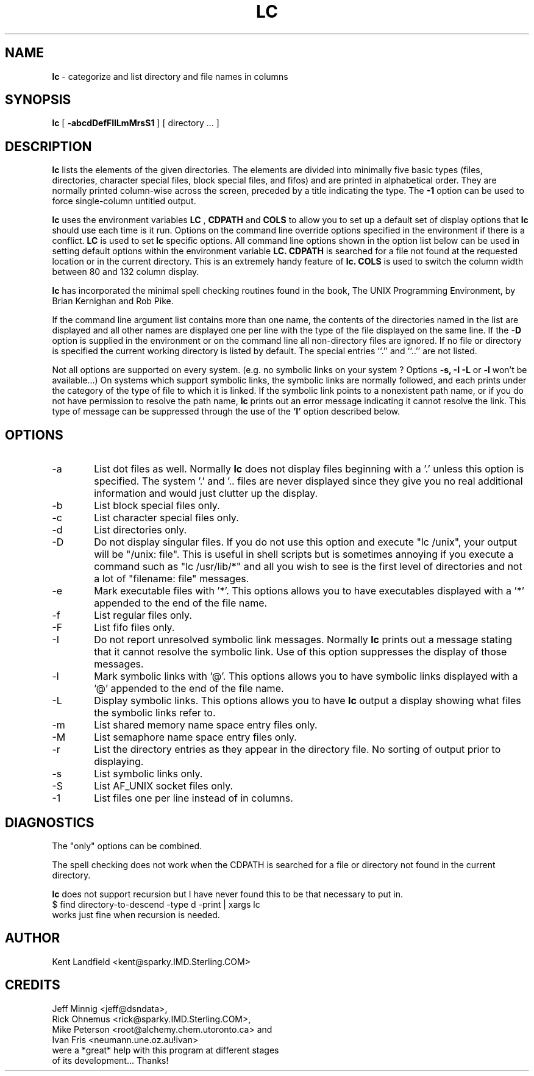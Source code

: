 .\" @(#)lc.1	1.2 1/8/91 Kent Landfield;
.TH LC 1 "Usenet Source"
.SH NAME
.B lc 
\- categorize and list directory and file names in columns
.SH SYNOPSIS
.B lc
[
.B \-abcdDefFIlLmMrsS1
]
[ directory ... ]
.SH DESCRIPTION
.B lc
lists the elements of the given directories.  The elements are
divided into minimally five basic types (files, directories, 
character special files, block special files, and fifos) and 
are printed in alphabetical order.  They are normally printed 
column-wise across the screen, preceded by a title indicating
the type. The
.B \-1
option can be used to force single-column untitled output.
.PP
.B lc
uses the environment variables
.B LC
,
.B CDPATH 
and
.B COLS 
to allow you to set up a default set of display options that
.B lc
should use each time is it run. Options on the command line override
options specified in the environment if there is a conflict.
.B LC
is used to set 
.B lc
specific options. All command line options shown in the option list 
below can be used in setting default options within the environment 
variable 
.B LC.
.B CDPATH 
is searched for a file not found at the requested location or
in the current directory. This is an extremely handy feature of 
.B lc.
.B COLS 
is used to switch the column width between 80 and 132 column display.
.PP
.B lc 
has incorporated the minimal spell checking routines found in the book,
The UNIX Programming Environment, by Brian Kernighan and Rob Pike.  
.PP
If the command line argument list contains more than one name, the 
contents of the directories named in the list are displayed and all 
other names are displayed one per line with the type of the file 
displayed on the same line. If the 
.B -D 
option is supplied in the environment or on the command line all 
non-directory files are ignored.  If no file or directory is specified the 
current working directory is listed by default.  The special entries
``.'' and ``..'' are not listed.
.PP
Not all options are supported on every system. (e.g. no symbolic links
on your system ? Options 
.B -s, -I -L
or 
.B -l
won't be available...) On systems which support symbolic links, 
the symbolic links are normally followed, and each prints under 
the category of the type of file to which it is linked.  If the 
symbolic link points to a nonexistent path name, or if you do not 
have permission to resolve the path name,
.B lc
prints out an error message indicating it cannot resolve the link.
This type of message can be suppressed through the use of the 
.B 'I'
option described below.
.SH OPTIONS
.IP "-a" 6
List dot files as well. Normally 
.B lc 
does not display files beginning with a '.' unless this option is 
specified. The system '.' and '.. files are never displayed since
they give you no real additional information and would just clutter
up the display.
.IP "-b"
List block special files only.
.IP "-c"
List character special files only.
.IP "-d"
List directories only.
.IP "-D"
Do not display singular files. If you do not use this option and
execute "lc /unix", your output will be "/unix: file". This is 
useful in shell scripts but is sometimes annoying if you execute
a command such as "lc /usr/lib/*" and all you wish to see is the
first level of directories and not a lot of "filename: file" messages.
.IP "-e"
Mark executable files with '*'. This options allows you to have executables
displayed with a '*' appended to the end of the file name.
.IP "-f"
List regular files only.
.IP "-F"
List fifo files only.
.IP "-I"
Do not report unresolved symbolic link messages. Normally
.B lc
prints out a message stating that it cannot resolve the symbolic link.
Use of this option suppresses the display of those messages.
.IP "-l"
Mark symbolic links with '@'. This options allows you to have symbolic
links displayed with a '@' appended to the end of the file name.
.IP "-L"
Display symbolic links. This options allows you to have 
.B lc
output a display showing what files the symbolic links refer to.
.IP "-m"
List shared memory name space entry files only.
.IP "-M"
List semaphore name space entry files only.
.IP "-r"
List the directory entries as they appear in the directory file. No 
sorting of output prior to displaying.
.IP "-s"
List symbolic links only.
.IP "-S"
List AF_UNIX socket files only.
.IP "-1"
List files one per line instead of in columns.
.SH DIAGNOSTICS
The "only" options can be combined.
.PP
The spell checking does not work when the CDPATH is searched for a
file or directory not found in the current directory.
.PP
.B lc
does not support recursion but I have never found this to
be that necessary to put in. 
.nr
      $ find directory-to-descend -type d -print | xargs lc
.nf
works just fine when recursion is needed.
.SH AUTHOR
Kent Landfield <kent@sparky.IMD.Sterling.COM>
.SH CREDITS

.nr
Jeff Minnig <jeff@dsndata>, 
.nf
.nr
Rick Ohnemus <rick@sparky.IMD.Sterling.COM>, 
.nf
.nr
Mike Peterson <root@alchemy.chem.utoronto.ca> and
.nf
.nr
Ivan Fris <neumann.une.oz.au!ivan> 
.nf
.nf
were a *great* help with this program at different stages 
of its development...  Thanks!
